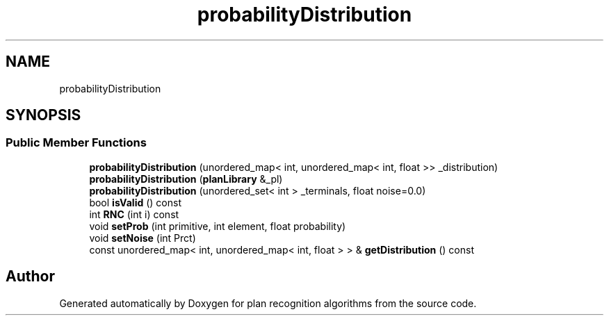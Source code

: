 .TH "probabilityDistribution" 3 "Mon Aug 19 2019" "plan recognition algorithms" \" -*- nroff -*-
.ad l
.nh
.SH NAME
probabilityDistribution
.SH SYNOPSIS
.br
.PP
.SS "Public Member Functions"

.in +1c
.ti -1c
.RI "\fBprobabilityDistribution\fP (unordered_map< int, unordered_map< int, float >> _distribution)"
.br
.ti -1c
.RI "\fBprobabilityDistribution\fP (\fBplanLibrary\fP &_pl)"
.br
.ti -1c
.RI "\fBprobabilityDistribution\fP (unordered_set< int > _terminals, float noise=0\&.0)"
.br
.ti -1c
.RI "bool \fBisValid\fP () const"
.br
.ti -1c
.RI "int \fBRNC\fP (int i) const"
.br
.ti -1c
.RI "void \fBsetProb\fP (int primitive, int element, float probability)"
.br
.ti -1c
.RI "void \fBsetNoise\fP (int Prct)"
.br
.ti -1c
.RI "const unordered_map< int, unordered_map< int, float > > & \fBgetDistribution\fP () const"
.br
.in -1c

.SH "Author"
.PP 
Generated automatically by Doxygen for plan recognition algorithms from the source code\&.
